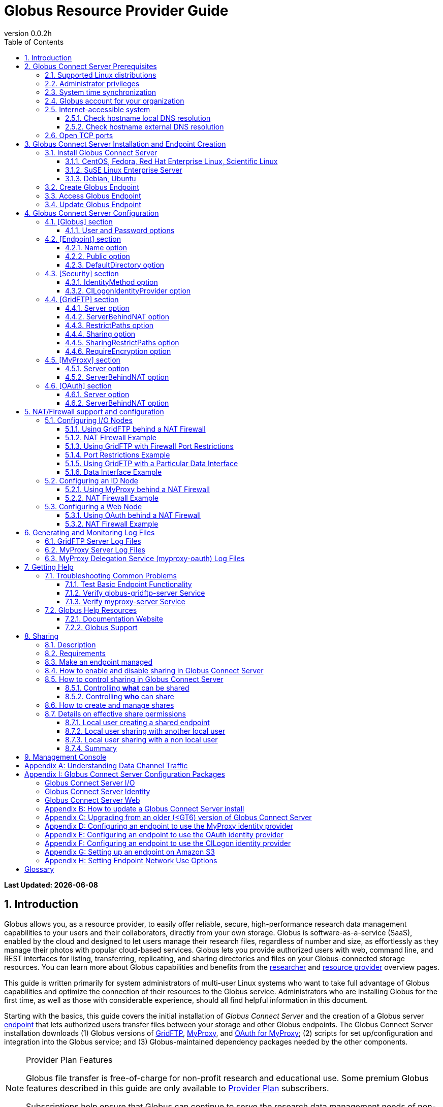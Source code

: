 = Globus Resource Provider Guide
:revnumber: 0.0.2h
:toc:
:toc-placement: manual
:toclevels: 3
:numbered:

// Define some attributes to reuse in-line
:website_url: http://www.globus.org/
:gridftp_url: http://toolkit.globus.org/toolkit/docs/latest-stable/gridftp/
:researchers_url: http://www.globus.org/researchers/
:providers_url: http://www.globus.org/providers/
:provider-plans_url: http://www.globus.org/providers/provider-plans/
:signup_url: http://www.globus.org/app/SignUp/
:transfer_url: http://www.globus.org/app/transfer/
:contact-us_url: http://www.globus.org/contact-us/

// Other sites
:myproxy_url: http://grid.ncsa.illinois.edu/myproxy/
:ec2_url: http://aws.amazon.com/ec2/
:s3_url: http://aws.amazon.com/s3/

[doc-info]*Last Updated: {docdate}*

toc::[]

== Introduction

Globus allows you, as a resource provider, to easily offer reliable, secure,
high-performance research data management capabilities to your users
and their collaborators, directly from your own storage.
Globus is software-as-a-service (SaaS), enabled by the cloud and
designed to let users manage their research files,
regardless of number and size,
as effortlessly as they manage their photos with popular cloud-based services.
Globus lets you provide authorized users with web, command line, and REST interfaces
for listing, transferring, replicating, and sharing
directories and files on your Globus-connected storage resources.
You can learn more about Globus capabilities and benefits from the
link:{researchers_url}[researcher]
and
link:{providers_url}[resource provider] overview pages.

This guide is written primarily for system administrators of multi-user Linux
systems who want to take full advantage of Globus capabilities and optimize 
the connection of their resources to the Globus service.
Administrators who are installing Globus for the first time, as well as those with
considerable experience, should all find helpful information in this
document.

Starting with the basics, this guide covers the initial
installation of
_Globus Connect Server_ and the creation of a Globus server
xref:endpoint-anchor[endpoint] that
lets authorized users transfer files between your storage and other
Globus endpoints.
The Globus Connect Server installation downloads
(1) Globus versions of 
xref:gridftp-anchor[GridFTP], 
xref:myproxy-anchor[MyProxy], and 
xref:oauth-for-myproxy-anchor[OAuth for MyProxy];
(2) scripts for set up/configuration and integration into the Globus service; 
and (3) Globus-maintained dependency packages needed by the other components.

.[go-icon-pp]#Provider Plan Features#
[NOTE]
====
Globus file transfer is free-of-charge for non-profit research and educational use.
Some premium Globus features described in this guide are only available to
link:{provider-plans_url}[Provider Plan] subscribers.

Subscriptions help ensure that Globus can
continue to serve the research data management needs of
non-profit users for many years to come.
====

== Globus Connect Server Prerequisites

[IMPORTANT]
The prerequisites listed in this section must be met before you 
begin to install Globus Connect Server on your system.
link:{contact-us_url}[Contact us] if you have problems understanding
or satisfying the prerequisites.

=== Supported Linux distributions
Globus Connect Server is currently supported on the following Linux
distributions:

- CentOS 5, 6, and 7
- Debian 6 and 7
- Fedora 19 and 20
- Red Hat Enterprise Linux 5, 6, and 7
- Scientific Linux 5, 6, and 7
- SuSE Linux Enterprise Server 11sp3
- Ubuntu 10.04 LTS, 12.04 LTS, 14.04 LTS and 14.10

=== Administrator privileges
You must have administrator (root) privileges on your system
to install Globus Connect Server;
`sudo` can be used to perform the installation.

=== System time synchronization
Your system must be running `ntpd` or another daemon for synchronizing with standard time servers.

=== Globus account for your organization
You must have a Globus xref:organization-account-anchor[organization account] 
that is distinct from your personal Globus account.

=== Internet-accessible system
Other hosts on the Internet must be able to initiate connections to the system where you will be installing Globus Connect Server.
If your system is behind a network address translation (NAT) firewall/router, you cannot use the 
default configuration to install Globus--please see the configuration instructions in 
the xref:nat_section[NAT/firewall] section.
Otherwise, perform the checks shown below to confirm that your system meets the default accessibility requirements.
If you are installing on an link:{ec2_url}[Amazon EC2] instance, 
you can skip ahead to the xref:open-tcp-ports_section[Open TCP ports] section.

Your network administrator may be able to offer assistance if you run into problems, or 
link:{contact-us_url}[contact us].

==== Check hostname local DNS resolution
Execute this command
on the system where you plan to install Globus Connect Server:
----terminal
$ hostname -f
----terminal
Confirm that a fully qualified domain name (FQDN) is returned (e.g., 'ep1.transfer.globus.org' ).

==== Check hostname external DNS resolution
Use a public DNS server operated by a different organization to
verify that the returned FQDN is publicly resolvable.
More concretely, you can use `nslookup` to check that your server's 
FQDN resolves against one of Google's public DNS servers:
----terminal
$ nslookup [input]#'ep1.transfer.globus.org'# 8.8.4.4
----terminal
If you get a message of the form '"** server can't find ep1.transfer.globus.org: NXDOMAIN"',
your system's hostname is not resolvable via public DNS and you need to 
address the issue before continuing with the installation. 


[[open-tcp-ports_section]]
=== Open TCP ports
If your system is behind a firewall, select TCP ports must be open for Globus to work.
You may need to coordinate with your network or security administrator to open the ports.

The TCP ports that must be open for the default Globus Connect Server installation, 
together with brief descriptions of each, are listed here:

- Port 2811 inbound from 184.73.189.163 and 174.129.226.69
* Used for GridFTP control channel traffic. 
- Ports 50000--51000 inbound and outbound to/from Any
* Used for GridFTP data channel traffic. 
* The use of the default port range is strongly recommended (you can read why xref:data_channel_traffic[here]).
* Data channel traffic is sent directly between endpoints--it is not relayed by the Globus service.
- Port 2223 outbound to 184.73.255.160
* Used to pull certificate information from the Globus service.
- Port 443 outbound to 174.129.226.69 and nexus.api.globusonline.org
* Used to communicate with the Globus service via its REST API.
* nexus.api.globusonline.org is a CNAME for an Amazon 
link:http://aws.amazon.com/elasticloadbalancing/[ELB]; IP addresses 
in the ELB are subject to change.
- Port 80 outbound to 192.5.186.47
* Used to pull Globus Connect Server install packages from the Globus repository.
- Port 7512 inbound from 174.129.226.69
* Used for MyProxy traffic.
* Needed if your server will run MyProxy service.
- Port 443 inbound from Any
* Used for OAuth traffic.
* Needed if your server will run OAuth service.
* OAuth traffic comes directly from clients using your OAuth service--it is not relayed by the Globus service.


[[install_section]]
== Globus Connect Server Installation and Endpoint Creation
This section covers the installation of Globus Connect Server and
the set up of a Globus server endpoint with the default configuration--the
recommended starting point for new resource providers.
You will be able to fine-tune this configuration later without doing a
reinstall.

Before continuing, it is important to confirm that the prerequisites
detailed in the link:#globus_connect_server_prerequisites[previous section]
have been met.

=== Install Globus Connect Server
Skip to the appropriate section for your Linux distribution and
follow the instructions to install Globus Connect Server
on your system.

==== CentOS, Fedora, Red Hat Enterprise Linux, Scientific Linux
First, add the Globus Connect Server repository to your package management
system:

----terminal
$ sudo curl -LOs http://toolkit.globus.org/ftppub/globus-connect-server/globus-connect-server-repo-latest.noarch.rpm
$ sudo rpm --import http://toolkit.globus.org/ftppub/globus-connect-server/RPM-GPG-KEY-Globus
$ sudo yum install globus-connect-server-repo-latest.noarch.rpm
----terminal

Next, if you are running
CentOS 5, Red Hat Enterprise Linux 5, or Scientific Linux 5,
add the additional required repository:
----terminal
$ sudo curl -LOs http://download.fedoraproject.org/pub/epel/5/i386/epel-release-5-4.noarch.rpm
$ sudo yum install epel-release-5-4.noarch.rpm
----terminal

Finally, install Globus Connect Server:
----terminal
$ sudo yum install globus-connect-server
----terminal

==== SuSE Linux Enterprise Server
First, add the Globus Connect Server repository to your package management
system:
----terminal
$ sudo curl -LOs http://toolkit.globus.org/ftppub/globus-connect-server/globus-connect-server-repo-latest.noarch.rpm
$ sudo rpm --import http://toolkit.globus.org/ftppub/globus-connect-server/RPM-GPG-KEY-Globus
$ sudo zypper install globus-connect-server-repo-latest.noarch.rpm
----terminal

Next, retrieve and install the additional required repositories:
----terminal
$ sudo zypper ar http://download.opensuse.org/repositories/Apache/SLE_11_SP3/Apache.repo
$ sudo zypper ar http://download.opensuse.org/repositories/Apache:/Modules/Apache_SLE_11_SP3/Apache:Modules.repo
$ sudo rpm --import http://download.opensuse.org/repositories/Apache/SLE_11_SP3/repodata/repomd.xml.key
$ sudo rpm --import http://download.opensuse.org/repositories/Apache:/Modules/Apache_SLE_11_SP3/repodata/repomd.xml.key
$ sudo zypper remove libapr1
----terminal

Finally, install Globus Connect Server:
----terminal
$ sudo rpm --import /etc/pki/rpm-gpg/RPM-GPG-KEY-Globus
$ sudo zypper install globus-connect-server
----terminal

==== Debian, Ubuntu
First, add the Globus Connect Server repository to your package management
system:
----terminal
$ sudo curl -LOs http://toolkit.globus.org/ftppub/globus-connect-server/globus-connect-server-repo_latest_all.deb
$ sudo dpkg -i globus-connect-server-repo_latest_all.deb
$ sudo apt-get update
----terminal

Then, install Globus Connect Server:
----terminal
$ sudo apt-get install globus-connect-server
----terminal

=== Create Globus Endpoint
Before creating your Globus server endpoint,
choose a suitable second part for your xref:endpoint-name-anchor[endpoint name]. 
Then, edit the Globus Connect Server configuration file, +/etc/globus-connect-server.conf+,
and set +Name+ to your choice (_geosciences_ in the example shown), and +Public+ to _True_.
These two changes in the +[Endpoint]+ section of the file will allow authorized users to find and access your endpoint.
----
[Endpoint]
Name = geosciences
Public = True
----

After editing the configuration file, run:
----terminal
$ sudo globus-connect-server-setup
----terminal

When prompted, enter the Globus username and password for your
xref:organization-account-anchor[Globus organization account].
When the +globus-connect-server-setup+ command completes, your Globus
endpoint is ready to be accessed by users with logins on your system.

=== Access Globus Endpoint

You (or any user on your system who has signed up for a Globus account) should now be able to 
access the Globus endpoint you just created by navigating to the Globus 
link:{transfer_url}[Transfer Files] page. 
We recommend that you confirm your endpoint is functioning properly by performing some test transfers, as described 
xref:test_basic_endpoint_functionality[here].

=== Update Globus Endpoint

The set of software components that make up Globus Connect Server are improved and released on an ongoing basis. 
To take advantage of the lastest features we encourage you to update your local installation from the Globus repository regularly. 
The steps for doing an update are found xref:update_section[here].

== Globus Connect Server Configuration

During the initial (default) installation of Globus Connect Server,
you edited two configuration options in the
+/etc/globus-connect-server.conf+ file,
the +Name+ and +Public+ options in the +[Endpoint]+ section.
You probably noticed that there are many, many other options
that can be configured.
This section of the Globus Resource Provider Guide briefly covers a few of the most commonly changed
options in the +globus-connect-server.conf+ file. After updating settings in the 
+/etc/globus-connect-server.conf+ file you must run the 
`globus-connect-server-setup` command (as root) before the settings
will take effect on your endpoint.

[NOTE]
A detailed 
description of every option can be found in the 
link:https://github.com/globus/globus-connect-server/blob/master/source/globus-connect-server.conf[globus-connect-server.conf] source file on github.

=== [Globus] section

==== +User+ and +Password+ options
These options can be used to set the username and password
of the Globus user that will be used when creating or updating
the endpoint definition.

=== [Endpoint] section

==== +Name+ option
This sets the name of the endpoint.

==== +Public+ option
This determines if the endpoint is publicly visible to all Globus users.

==== +DefaultDirectory+ option
This sets the default directory that users will be sent to when
first accessing an endpoint.

=== [Security] section

==== +IdentityMethod+ option
This option has three legal values: MyProxy, OAuth, and CILogon. For a graphical overview of the authentication flows each of these methods use, see link:https://support.globus.org/entries/27825216-Globus-Connect-Server-Authentication-Authorization-Flows[here].
If you wish to use MyProxy as your endpoint's identity method, then
you need to be sure to specify the +Server+ option in the [MyProxy]
section. If you wish to use OAuth as your endpoint's identity method, 
then you need to be sure to specify the +Server+ option in the [OAuth]
section, and may also need to specify the +Server+ option in the [MyProxy]
section if you are using MyProxy on the server to provide authentication 
for the OAuth service. If you are using CILogon, then you will also need to
specify the +CILogonIdentityProvider+ option in the [Security] section.

==== +CILogonIdentityProvider+ option
This option specifies the identity provider to use with CILogon. 
See https://cilogon.org/ for a list of valid providers. Be sure to also set "IdentityMethod=CILogon" in the [Security] section of the config file if you intend to use CILogon for your endpoint.

=== [GridFTP] section

==== +Server+ option
This option specifies the hostname of the GridFTP server. This should
match the hostname of the server except, possibly, if NAT is being used. Can
be left blank if you don't want to configure a GridFTP server on this host. If a GridFTP service is to be run on this server, then the default value of "Server = %(HOSTNAME)s" is suitable to most cases, so long as the configured hostname on the server matches the public FQDN that is going to be used for the server.

==== +ServerBehindNAT+ option
This option specifies that the server is behind a NAT firewall/router. See the xref:nat_section[NAT] section 
for details.

==== +RestrictPaths+ option
This option is used to both enable and/or disable specified file paths for all Globus users that are authorized to use this endpoint. By default, all paths are enabled for access. 

==== [go-icon-pp]#+Sharing+ option#
This is a boolean value that determines if sharing is enabled on this particular endpoint. This option is only used on a xref:managed-endpoint-anchor[managed endpoint], and will be ignored otherwise. 

==== [go-icon-pp]#+SharingRestrictPaths+ option#
This option is used to both enable and/or disable specified file paths for all Globus users that are authorized to use this xref:shared-endpoint-anchor[shared endpoint]. By default, all paths are enabled for access. NOTE: When accessing a shared endpoint through Globus, the SharingRestrictPaths option can only set further access restrictions to the endpoint owner's local unix file system permissions. Globus does not and can not override the local unix file system permissions. This option is only used on a xref:managed-endpoint-anchor[managed endpoint], and will be ignored otherwise.

==== +RequireEncryption+ option
This boolean value determines if encryption will be forced for the GridFTP server being configured on this host. Please note that, if set to True, transfers will fail if they are attempted without encryption. 

=== [MyProxy] section

==== +Server+ option
This option specifies the hostname of the MyProxy server. If you are running
the MyProxy server on this host, then this should match the hostname of this server 
except, possibly, if NAT is being used. If you are using a MyProxy server on a 
different host, then use the hostname of that host. Can be left blank if you don't 
want to configure a MyProxy server at all. If the MyProxy service for the endpoint is to be run on this server, then the default value of "Server = %(HOSTNAME)s" is suitable to most cases, so long as the configured hostname on the server matches the public FQDN that is going to be used for the server. Be sure to also set "IdentityMethod=MyProxy" in the [Security] section of the config file if you intend to use MyProxy for your endpoint.

==== +ServerBehindNAT+ option
This option specifies that the server is NATed. See the xref:nat_section[NAT] section 
for details.

=== [OAuth] section

==== +Server+ option
This option specifies the hostname of the OAuth server. If you are running
the OAuth server on this host, then this should match the hostname of this server 
except, possibly, if NAT is being used. If you are using an OAuth server on a 
different host, then use the hostname of that host. Can be left blank if you don't 
want to configure an OAuth server at all. If the OAuth service for the endpoint is to be run on this server, then the default value of "Server = %(HOSTNAME)s" is suitable to most cases, so long as the configured hostname on the server matches the public FQDN that is going to be used for the server. Be sure to also set "IdentityMethod=OAuth" in the [Security] section of the config file if you intend to use OAuth for your endpoint.

==== +ServerBehindNAT+ option
This option specifies that the server is NATed. See the xref:nat_section[NAT] section 
for details.

[[nat_section]]
== NAT/Firewall support and configuration
The Globus Connect Server package provides configuration tools for several related services to enable administrators to easily configure a Globus endpoint. The globus-connect-server.conf file controls how the services used by Globus are configured, and includes configuration options to manage firewall-related configuration of services. Each service provided by the Globus Connect Server packages may be configured separately as described below.

Note that the descriptions below include examples of Globus Connect Server service configurations only. Configuring the firewalls themselves to allow the ports and host connections is not discussed. See the xref:open-tcp-ports_section[Open TCP ports] section for a discussions of 
the ports used by Globus Connect Server.

=== Configuring I/O Nodes
Globus Connect Server I/O nodes provide a GridFTP service to Globus. Options related to firewalls in the [GridFTP] section of the configuration file are: Server, ServerBehindNAT, IncomingPortRange, OutgoingPortRange, and DataInterface.

By default, Globus Connect Server configures the GridFTP server assuming that incoming TCP connections are allowed to port 2811, and the range 50000-51000 on the GridFTP server node.

==== Using GridFTP behind a NAT Firewall
To use a GridFTP behind a NAT firewall, set the Server option to the public name of the GridFTP server, and set the ServerBehindNAT option to True. This causes globus-connect-server-io-setup to generate GridFTP configuration for the node even if the Server name doesn't match the node's local hostname. This requires that the GridFTP server is visible from Globus at the address associated on the public internet with the name that is the Server value.

==== NAT Firewall Example
As an example, this configures the GridFTP server to run on the current host, using public-gridftp.example.org as its public name and listening on port 22811 instead of the default 2811. In order for this to work, the NAT firewall must allow connections to TCP port 22811 and the range 50000-51000 on the I/O node. By default, the Server name is used to construct the data interface name as well, but this behavior can be changed (see Using GridFTP with a Particular Data Interface).

----
[GridFTP]
Server = public-gridftp.example.org:22811
ServerBehindNAT = True
----

==== Using GridFTP with Firewall Port Restrictions
To use a GridFTP server with a firewall with incoming and/or outgoing port restrictions, use the IncomingPortRange and OutgoingPortRange configuration options. The former restricts the TCP port range that the GridFTP server listens on for ephemeral connections to a port range. The OutgoingPortRange restricts the TCP source port range that the GridFTP server uses when creating outgoing data connection sockets. For both of these items, the syntax of the port range is startport,endport (e.g., 50000,51000).

==== Port Restrictions Example
As an example, this configures the GridFTP server to listen for TCP connections on ports from 4000 to 5000 instead of the default 50000 to 51000. This will require configuration on the firewall to allow those ports to connect directly to the I/O node.

----
[GridFTP]
Server = public-gridftp.example.org:22811
IncomingPortRange = 4000,5000
----

==== Using GridFTP with a Particular Data Interface
The GridFTP server can also be configured to use a different IP address for its incoming data connections by setting the DataInterface option in the configuration file. By default, the GridFTP server will use the same IP address as that associated with the Server value. This can be altered, for example, to create a limited-use endpoint that uses a high-speed interconnect between I/O resources, but is not generally accessible from the internet.

==== Data Interface Example
As an example, this configures the GridFTP server to listen for TCP data connections on gig-e.example.org.

----
[GridFTP]
Server = public-gridftp.example.org:22811
DataInterface = gig-e.example.org
----

=== Configuring an ID Node
The Globus Connect Server ID node provides a MyProxy service. This service generates short-lived credentials which are used to authenticate with the GridFTP server. Globus may be configured to access this service directly, or access it via a web-based OAuth interface. This is chosen by the presence or absence of an [OAuth] section in the globus-connect-server.conf file.

By default, the MyProxy service listens on TCP port 7512. It makes no outgoing TCP connections. Like the GridFTP servers on the I/O nodes, the [MyProxy] section contains Server and ServerBehindNAT configuration options, which function like the ones in the GridFTP section.

If the MyProxy service is not being used directly by the Globus service (that is, if a OAuth server is being used), then the MyProxy service need only be reachable by the Web node and, during initial configuration, by the I/O nodes. No other nodes will require access the MyProxy service in normal operation.

==== Using MyProxy behind a NAT Firewall
To use a MyProxy server behind a NAT firewall, set the Server option to the public name of the MyProxy server, and set the ServerBehindNAT option to True. This causes globus-connect-server-id-setup to generate MyProxy configuration for the node even if the Server name doesn't match the node's local hostname. If you are configuring an OAuth server, the Server option must be accessible from the Web node and I/O nodes (during configuration); otherwise, it must be accessible from Globus.

==== NAT Firewall Example
As an example, this configures the MyProxy server to run on the current host, using public-myproxy.example.org as its public name and listening on port 17512 instead of the default 7512. In order for this to work, the NAT firewall must allow connections to the TCP port 17512 on the ID node.

----
[MyProxy]
Server = public-myproxy.example.org:17512
ServerBehindNAT = True
----

=== Configuring a Web Node
The Globus Connect Server Web node provides OAuth service to Globus. There are a few configuration options related to firewalls in the [OAuth] section of the configuration file. These are Server and ServerBehindNAT.

Unlike the other service nodes, the Web node is somewhat less configurable, as it relies on an external Apache server to accept TCP connections. Configuring the Apache server to listen on a different TCP port is out of scope of this note. The Server value may only contain a hostname, and the port 443 (https) is used. Globus does not support OAuth servers on alternate ports.

==== Using OAuth behind a NAT Firewall
To use an OAuth server behind a NAT firewall, set the Server option to the public name of the OAuth server, and set the ServerBehindNAT option to True. This causes globus-connect-server-web-setup to generate OAuth configuration for the node even if the Server name doesn't match the node's local hostname. This requires that the OAuth server is visible from Globus at the address associated on the public internet with the name that is the Server value.

==== NAT Firewall Example
As an example, this configures the OAuth server to run on the current host, using public-oauth.example.org as its public name. In order for this to work, the NAT firewall must allow connections to TCP port 433 on the web node.

----
[OAuth]
Server = public-oauth.example.org
ServerBehindNAT = True
----

== Generating and Monitoring Log Files

[[gridftp_server_log_files]]
=== GridFTP Server Log Files

On recent versions of Globus Connect Server, the GridFTP log is located at:

`/var/log/gridftp.log`

On recent versions of Globus Connect Server, the configuration settings 
for the GridFTP log file are found at:

`/etc/gridftp.d/globus-connect-server-gridftp-logging`

On older versions of Globus Connect Server, logging for the GridFTP service is
 not enabled by default. In order to enable logging, it is necessary to specify 
the appropriate options in the GridFTP configuration files. One way to do this 
would be to create a text file named:

`/etc/gridftp.d/globus-connect-server-gridftp-logging`

Next, place the following options into the file:

----
log_single /var/log/gridftp.log
log_level ERROR,WARN
----

After saving the file, restart the GridFTP server with this command:

----terminal
$ sudo service globus-gridftp-server restart
----terminal

At this point, the GridFTP server will log all ERROR and WARN events to the
 `/var/log/gridftp.log` file. Additional details concerning logging for the 
GridFTP server are available in the `globus-gridftp-server` man page link:man/globus-gridftp-server/[here].

[[myproxy_server_log_files]]
=== MyProxy Server Log Files

By default, the MyProxy server logs events to the LOG_DAEMON facility. This 
means that, by default, MyProxy events will be found in the following locations:

*CentOS, Fedora, Red Hat Enterprise Linux, Scientific Linux:*

`/var/log/messages`

*Debian/Ubuntu:*

`/var/log/syslog`

*SuSE Linux Enterprise Server:*

`/var/log/messages`

Please note that if the logging location for the LOG_DAEMON facility has been 
changed from the default in your syslogd config, then MyProxy events may be found 
in a different location. For further details concerning MyProxy please see the
 link:http://toolkit.globus.org/toolkit/docs/latest-stable/myproxy/[MyProxy Admin Guide].

=== MyProxy Delegation Service (myproxy­-oauth) Log Files

Events for myproxy­-oauth will be logged to the apache log file directory. By 
default, this will be found at the following locations:

*CentOS, Fedora, Red Hat Enterprise Linux, Scientific Linux:*

`/var/log/httpd/`

*Debian/Ubuntu:*

`/var/log/apache2/`

*SuSE Linux Enterprise Server:*

`/var/log/apache2/`

For further info on the MyProxy Delegation Service see the 
link:https://github.com/globus/globus-toolkit/blob/globus_6_branch/myproxy/oauth/source/README.md[README].

== Getting Help

=== Troubleshooting Common Problems
This section describes some basic tests you can run when you experience problems with a transfer or an endpoint.
These tests can help you narrow down the potential causes of the issue and simplify troubleshooting. 

[[test_basic_endpoint_functionality]]
==== Test Basic Endpoint Functionality
An important verification of endpoint health is to confirm that the endpoint is able to successfully participate in transfers from and to other endpoints.
Globus maintains two test endpoints, go#ep1 and go#ep2, that are always available for users to access when checking the functionality of their own endpoints.
First, attempt to transfer the contents of the `/share/godata/` directory on the go#ep1 endpoint to your own endpoint. 
After that, attempt to transfer those same files to the `/~/` directory on the go#ep2 endpoint. 
If these tests both succeed, then your endpoint is functional and able to serve as the destination and the source of transfers. 
For more detailed instructions on how to use the Globus service to transfer files, see link:https://www.globus.org/researchers/getting-started[here].

==== Verify globus-gridftp-server Service 
Another important check on servers hosting a Globus endpoint is to verify that the 
globus-gridftp-server service has properly started and is running. 
To do this, first use the `ps` command to see if there is an instance of globus-gridftp-server running:

----terminal
# ps aux | grep globus-gridftp-server
root       604  0.0  0.7  97924  7312 ?        Ss   14:18   0:00 /usr/sbin/globus-gridftp-server -c /etc/gridftp.conf -C /etc/gridftp.d -pidfile /var/run/globus-gridftp-server.pid -no-detach -config-base-path /
----terminal

If you do not see an instance of globus-gridftp-server running, then the service has not started. You can try to start it by executing the `globus-connect-server-setup` command and then checking to see if an instance of globus-gridftp-server appears in the `ps` output. If you still don't see an instance of globus-gridftp-server running after issuing the `globus-connect-server-setup` command, you can take a look in the xref:gridftp_server_log_files[logs] for clues as to what might be wrong.

If there is an instance of globus-gridftp-server running, you can then check to see if you can connect to it locally via the `telnet` command: 

----terminal
# telnet 127.0.0.1 2811
Trying 127.0.0.1...
Connected to 127.0.0.1.
Escape character is '^]'.
220 ip-172-31-31-13.us-west-2.compute.internal GridFTP Server 7.26 (gcc64, 1433516164-85) [Globus Toolkit 6.0.1428430525 GCS-4.0.18] ready.
----terminal

If there is an instance of globus-gridftp-server running, but you can't connect locally, then there is probably a local firewall rule on the server that is interfering with your attempt to connect.

If you are successful with the local telnet connection, then try telnet again using the public FQDN associated with your server and see if that works. If you're not able to connect when using the public FQDN, then you may have a firewall issue or a name resolution issue that is preventing you from being able to connect properly.

==== Verify myproxy-server Service 
Another important check on servers hosting a Globus endpoint that use MyProxy for endpoint authentication is to verify that the 
myproxy-server service has properly started and is running. 
Note that not all endpoints use the MyProxy service, so this check is only useful if your endpoint uses MyProxy for endpoint authentication.
To run this check, first use the `ps` command to see if there is an instance of myproxy-server running:


----terminal
# ps aux | grep myproxy-server
root       602  0.0  0.1 110812  1112 ?        S    14:18   0:00 /usr/sbin/myproxy-server -s /var/lib/myproxy -c /var/lib/globus-connect-server/myproxy-server.conf -s /var/lib/globus-connect-server/myproxy-ca/store
----terminal

If you do not see an instance of myproxy-server running, then the service has not started. You can try to start it by executing the `globus-connect-server-setup` command and then checking to see if an instance of myproxy-server appears in the `ps` output. If you still don't see an instance of myproxy-server running after using the `globus-connect-server-setup` command, you can take a look in the xref:myproxy_server_log_files[logs] for clues as to what might be wrong.

If there is an instance of myproxy-server running, you can then check to see if you can connect to it locally via the `telnet` command:

----terminal
# telnet 127.0.0.1 7512
Trying 127.0.0.1...
Connected to 127.0.0.1.
Escape character is '^]'.
type something here and hit enter
VERSION=MYPROXYv2
RESPONSE=1
ERROR=authentication failed
Connection closed by foreign host.
----terminal

If there is an instance of myproxy-server running, but you can't connect locally, then there is probably a local firewall rule on the server that is interfering with your attempt to connect. 

If you are successful with the local telnet connection, then try telnet again using the public FQDN associated with your server and see if that works. If you're not able to connect when using the public FQDN, then you may have a firewall issue or a name resolution issue that is preventing you from being able to connect properly.

[[globus_help_resources]]
=== Globus Help Resources

==== Documentation Website
This website (link:https://docs.globus.org[docs.globus.org]) contains a wealth of information about configuring and using the Globus service. Many common issues can be resolved quickly by browsing our link:../faq[frequently asked questions] and reading the relevant guides and link:../how-to[how-to's]. We recommend consulting these resources first when looking for fast resolution to any issue you are having with the Globus service. 

==== Globus Support
Questions or issues that pertain to 
Globus Connect Server installation
or to any client or service that is 
used in the Globus software-as-a-service (SaaS) or platform-as-a-service (PaaS) offering
can be directed to the Globus support team by submitting a 
link:{contact-us_url}[ticket].
link:{provider-plans_url}[Provider Plan] subscriptions include a guaranteed support service level.

When submitting a link:{contact-us_url}[ticket] for an issue with Globus Connect Server, please 
include the endpoint name, a description of your issue, and screenshot/text 
dumps of any errors you are seeing.
Please also include the output of the following commands, run as root, 
from the server hosting the GCS endpoint:

----terminal
uname -a
ifconfig
ping $(hostname -f)
cat /etc/issue
cat /etc/gridftp.d/*
cat /etc/gridftp.conf
globus-gridftp-server --version
grep -v "\^$\|^;" /etc/globus-connect-server.conf
----terminal

[[sharing_section]]
== Sharing
=== Description
Sharing makes it easier for an endpoint's users to grant and control access to their data stored on the endpoint. A more detailed description of the benefits and features of sharing can be found link:https://www.globus.org/data-sharing[here].

To illustrate let's consider a case in which Adam, who is employed by ABC University and is the admin of the abcu#ep1 endpoint, wants to enable sharing on his endpoint for some of his users - such as Bob, Sue, etc. - so as to allow them to share with their collaborators (e.g. Ann) who do not have local accounts.  In this case, Adam has decided that he wants to allow users to share out of the "globus" directory in their home directory and nowhere else.

=== Requirements
Sharing can only be enabled on a link:http://docs.globus.org/resource-provider-guide/#managed-endpoint-anchor[managed endpoint]. Only organizations with a link:https://www.globus.org/providers/provider-plans[Provider Plan] are able to create managed endpoints.

For Adam to be able to enable sharing on his abcu#ep1 endpoint he will first need to be sure that ABC University has a provider plan with Globus.

=== Make an endpoint managed
Instructions for how an organization with a provider plan can promote an existing endpoint to managed status can be found link:https://docs.globus.org/faq/subscriptions/#how_do_i_convert_an_existing_endpoint_into_a_managed_endpoint[here].

After ensuring that ABC University has a provider plan with Globus, Adam will
next need to make his endpoint managed. To do this he will log in to the Globus
CLI server using the "abcu" Globus account (instructions for how to do this can
be found link:http://docs.globus.org/cli/[here]) and he will then execute the following command:

----terminal
$ endpoint-modify --managed-endpoint abcu#ep1
----terminal

=== How to enable and disable sharing in Globus Connect Server
To enable sharing on a managed endpoint, "Sharing = True" must be set in the [GridFTP] section of the /etc/globus-connect-server.conf file. Once this option is set, and the globus-connect-server-setup command is run to effect the configuration change, a managed endpoint will have sharing enabled. Similarly, setting "Sharing = False" will disable sharing on the endpoint. Note: This configuration option will have no effect on an endpoint that is not managed.
Looking back to our use case with Adam, he will next need to log in (as root) to the server hosting the abcu#ep1 endpoint. He will then edit the /etc/globus-connect-server.conf file so as to set "Sharing = True" in the [GridFTP] section.

=== How to control sharing in Globus Connect Server
==== Controlling *what* can be shared
It is possible to control which file system paths on the endpoint are allowed for sharing via the "SharingRestrictPaths" option, which is also in the [GridFTP] section of the /etc/globus-connect-server.conf file. Remember, after making changes to the /etc/globus-connect-server.conf file it is necessary to run the ‘globus-connect-server-setup' command before those changes will take effect. Additional details about these configuration options can be found xref:gridftp_section[here] and also in the link:https://github.com/globus/globus-connect-server/blob/master/source/globus-connect-server.conf[globus-connect-server.conf] file itself.

==== Controlling *who* can share
Recall that our use case with Adam required that sharing be enabled for only certain users. At this point sharing is enabled for all users on the server hosting the abcu#ep1 endpoint. By editing the SharingUsersAllow, SharingGroupsAllow, SharingUsersDeny, and SharingGroupsDeny options in the [GridFTP] section of the /etc/globus-connect-server.conf file, Adam can restrict which local users on the server are allowed to create shares on the abcu#ep1 endpoint. By default, when no value is set for any of these options, GCS will allow sharing for all local user accounts. Any users or groups listed in the SharingGroupsDeny or SharingUsersDeny options will not be allowed to share. If any value is set for SharingUsersAllow or SharingGroupsAllow, then only users and groups explicitly listed in these options will be allowed to share.

[NOTE]
Any user who is listed in both the SharingUsersAllow and SharingUsersDeny options, or that has a group memberships such that the user is covered by both the SharingGropsAllow and SharingGroupsDeny options, will not be allowed to share.

Since Adam only wants to allow certain users to be able to share, he has decided to create a local unix group on his system and adds the users he wants to allow to share to that unix group. Adam thus creates the globus_sharing_allow unix group and then adds Bob's local user account to that group. Adam then edits his /etc/globus-connect-server.conf file and sets "SharingGroupsAllow = globus_sharing_allow". Adam next runs the globus-connect-server-setup command so that his configuration changes will take effect. With this change made, now all users who are members of the globus_sharing_allow group - such as Bob - will be able to share. Sue, who Adam has not yet added to the globus_sharing_allow group, is still unable to share. To address this, Adam adds Sue's local user account to the globus_sharing_allow group and Sue is then able to share. 

=== How to create and manage shares
Instructions for how to create and manage access to a share on a managed endpoint can be found link:../how-to/share-files/[here].

=== Details on effective share permissions
The share permissions you grant to a Globus user are just one part of the puzzle in determining that user's actual level of access to a shared endpoint. To accurately determine the effective permissions that a user will have to a share we must also consider local file system permissions. In the case of a shared endpoint, all users accessing the share have the same local file system permissions as the local user that was used to activate on the endpoint to create the share. When considering the effective permissions that a user has to a share, it is important to remember that the most restrictive of the Globus permissions and the local file system permissions will determine access.

==== Local user creating a shared endpoint

To illustrate with an example, let's consider Bob who wants to create a share on endpoint abcu#ep1. Bob has a local account on the server hosting abcu#ep1 with username of bob_local. Bob's Globus account is bob_globus. When Bob wants to create his share hosted by abcu#ep1, he will log into the Globus website using his bob_globus credentials. He will then activate on the abcu#ep1 endpoint using his bob_local credentials. At that point, Bob can create his share. Let's say Bob creates a share named bob_globus#myshare, which points to the /home/bob_local/globus directory. Now, Bob can assign share permissions to other users that he wants to have access to his share. He can give Globus users read or write permissions to the share as he desires. 

==== Local user sharing with another local user

Let's say that Bob gives Sue - who has a Globus account of sue_globus and a local account of sue_local - read and write access to the share. Now, if Sue wants to access the bob_local#myshare share, she will log into the Globus website using her sue_globus credentials. At this point, Sue's ability to access the bob_local#myshare share depends on both the share permissions that Bob granted the sue_globus Globus user to the share, as well as the file system permissions that the local bob_local account has to the file system that the share points to. Even if Sue has read and write access at the share level, she still won't - for example - be able to write to the share if the bob_local local user doesn't have write permissions at the file system level in the file system space that the share points to. Notice that the permissions (or lack thereof) for the sue_local account played no role in determining Sue's access to the share. 

==== Local user sharing with a non local user

Along the same lines let's consider what happens when Bob grants share access to Ann, who has a Globus account of ann_globus - and no local account on the server. For this example let's say that Bob grants the ann_globus account read and write access to the bob_local#myshare share - which are the same permissions that he granted Sue. As sue_globus and ann_globus have identical share permissions, they now have identical levels of access to the share. 

==== Summary

To sum up, both the share permissions granted to a Globus user, as well as the file system rights of the local user that the Globus user (who owns the share) activated on the endpoint with when the share was created, must be taken into account when determining effective permissions to a share. 

== [go-icon-pp]#Management Console#
The management console, available on xref:managed-endpoint-anchor[managed endpoints], 
provides a graphical web interface that can be used to monitor endpoint activity and to 
identify and troubleshoot faults that may indicate underlying infrastructure issues. 
An organization's link:{provider-plans_url}[Provider Plan] 
support contact(s) decide who has access to the management console. 

You can read about the details and benefits of the management console link:../management-console-guide/[here].

:numbered!:

[appendix]
[[data_channel_traffic]]
== Understanding Data Channel Traffic
The data channel is where Globus Connect Server actually transmits the data that is 
being moved between endpoints. The default port range used for data channel connections 
is TCP 50000 to 51000. We strongly recommend that all endpoints be configured to use the 
default data port range, as this will provide maximum compatibility with other
endpoints that are also configured to use the default data port range and have
their firewall rules configured to allow traffic in this range. If your endpoint 
uses a non-default data port range, then you are - in effect - requiring other 
sites to potentially have to create additional firewall rules in order to be able
to communicate properly with your endpoint. Many sites will not want to do this, 
which will thus limit the ability of your endpoint to interoperate with the majority 
of endpoints which are configured to use the default port range. 

If two endpoints (ep1 and ep2) are to be able to successfully conduct
transfers, then those endpoints must each be able to connect to each other
in their configured data port ranges. For example, consider the following:

Globus Connect Server ep1 uses data port range 40000 to 41000 

Globus Connect Server ep2 uses data port range 50000 to 51000

When two Globus Connect Server endpoints attempt to conduct a transfer, the endpoint 
that will be the recipient in that transfer picks out a port (or ports) in its configured 
data port range that it will listen on to receive the the transfer from the sender endpoint. 
This port value gets communicated back from the receiver endpoint to the sender endpoint 
via GridFTP control channel data mediated by the Globus service, which both the sender and 
recipient are listening to on port 2811. Once the sender endpoint receives the data port 
range info for the recipient endpoint, it then initiates an outbound connection to the 
recipient to that port (or ports) on the recipient to conduct the actual data transfer. 

To illustrate, consider the case of ep1 and ep2 mentioned above. If ep1 wanted to send ep2 a 
file, then ep2 would pick out a port (or ports) in its configured data port range of 50000 to 
51000. For the sake of example let's say that port 50021 has been chosen. This value would 
then get communicated from ep2 to ep1, via the Globus service through the GridFTP control channel 
that both ep1 and ep2 are listening to. At that point, ep1 would then initiate a 
connection out to port 50021 on ep2. 

To further illustrate, consider again the case of ep1 and ep2 mentioned above. If ep2 wanted 
to send ep1 a file, then ep1 would pick out a port (or ports) in its configured data port 
range of 40000 to 41000. For the sake of example let's say that port 40331 has been chosen. 
This value would then get communicated from ep1 to ep2, via the Globus service through the GridFTP 
control channel that both ep1 and ep2 are listening to. At that point, ep2 would 
then initiate a connection out to port 40331 on ep1.

It is also important to consider what happens in cases where one endpoint is a Globus Connect 
Server endpoint and the other endpoint is a Globus Connect Personal endpoint. In such cases, 
the Globus Connect Personal endpoint will always initiate the connection to the Globus 
Connect Server endpoint for the transfer. Thus, it will always be the Globus Connect Server 
endpoint that picks the port (or ports) on which it will listen for that connection. This is the 
case irrespective of which endpoint is the sender or the recipient. As discussed previously, this 
information gets communicated from the Globus Connect Server endpoint to the Globus Connect 
Personal endpoint via the Globus service. 

After looking at the example given we can see that, in terms of firewall rules, the outbound
rules for ep1 must allow it to connect outbound to ep2 on ep2's configured data port range if 
ep1 is to be able to send files to ep2. In terms of inbound rules, the firewall rules for 
ep1 must be configured to allow it to accept inbound connections on its own configured data 
port range for it to be able to receive files from other endpoints. The firewall rules for the 
data port range of any endpoint will be similar, and must allow outbound connections to the 
configured data port range of a remote endpoint for the local endpoint to be able to send files to 
the remote endpoint, and must allow inbound connections to the configure data port range of the 
local endpoint for that endpoint to be able to receive files from other endpoints.

As illustrated, an endpoint must be able to receive inbound connections on its own configured 
data port range, as well as be able to make outbound connections to the data port range of any 
endpoint it wishes to communicate with. If all Globus Connect Server admins pick their own 
custom port ranges, then this quickly leads to a situation in which site firewall policies 
become littered with custom rules for these various port ranges and endpoints. However, if 
everyone uses the default data port range, then firewall rules are much more predictable and 
manageable. It is for this reason that we recommend that everyone use the default data port 
range for their endpoint. Those who use a custom data port range may find that they have 
problems with their endpoint being able to communicate with other endpoints, for the reasons 
detailed above. Those using custom data port ranges may also find that the admins of other 
sites and endpoints may not be willing to set up custom firewall rules to accommodate custom 
data port range choices.

[appendix]
== Globus Connect Server Configuration Packages
Globus Connect Server is delivered as a set of packages that may be used to configure and update services for use on a Globus endpoint. The most commonly used package is globus-connect-server. It is used to configure all services for a Globus endpoint on a server and creates configuration files for the various services based on a common Globus endpoint configuration file. Using the default configuration file will configure and enable all services needed to create a single-server endpoint (see configuration file example link:https://github.com/globus/globus-connect-server/blob/master/source/globus-connect-server.conf[here]).

The configuration file is parsed by globus-connect-server-setup (man page link:http://globus.github.io/globus-connect-server/globus-connect-server-setup.html[here]), which is run when an endpoint is initially created or its configuration is updated. This file is also parsed by globus-connect-server-cleanup (man page link:http://globus.github.io/globus-connect-server/globus-connect-server-cleanup.html[here]), which is run when it is desired to clean up the old endpoint configuration on the server. Both of these commands work by calling various component scripts that are sub-packages of the globus-connect-server package.

In addition to the consolidated globus-connect-server package, there are sub-packages, each with their own configuration programs which operate on the Globus Connect Server configuration file. Each sub-package operates on one of the services as described below, and depends on the packages needed to configure that service. The sub-packages are:

- globus-connect-server-io may be used to install a Globus GridFTP server that implements a file transfer service.
- globus-connect-server-id may be used to install a Globus MyProxy server that implements an identity provider service.
- globus-connect-server-web may be used to install a MyProxy OAuth server that integrates the MyProxy service with a branded web interface.

Installing one of these sub-packages does not configure the services. The administrator must run the setup program associated with that package in order to actually do the configuration. Likewise, when one of the sub-packages is removed, it does not disable the service that it was used to configure; this is done by running the cleanup program associated with the sub-package.

=== Globus Connect Server I/O

The *globus-connect-server-io* package configures a GridFTP server. The main actions executed by this package during setup and cleanup are described below. This package depends on the authorization callouts, MyProxy (client side) programs, and the GridFTP server program.

globus-connect-server-io-setup (link to man page link:http://globus.github.io/globus-connect-server/globus-connect-server-io-setup.html[here])

- Fetch a certificate from the Globus Connect CA and write GridFTP configuration to use it
- Write GridFTP configuration to enable sharing (note: sharing may only be enabled on managed endpoints with a valid 
link:{provider-plans_url}[Provider Plan] subscription)
- Fetch MyProxy trust roots (if configured to use a MyProxy server)
- Write GridFTP configuration for authorization callouts
* If using CILogon, install CILogon CA and CRLs in the globus-connect-server certificate directory and add a cron job to refresh the CRL
* If using a remote MyProxy server, fetch the MyProxy service certificate and trust roots and install them into the globus-connect-server certificate directory
- (Re)start the GridFTP server
- Enable the GridFTP server to start on reboots
- Bind the GridFTP server to a Globus endpoint

globus-connect-server-io-cleanup (link to man page link:http://globus.github.io/globus-connect-server/globus-connect-server-io-cleanup.html[here])

- Remove Globus Connect CA certificate if used
- Remove GridFTP service configuration
- Remove the Globus endpoint binding
- Remove CILogon CRL cron job
- Stop the GridFTP service
- Disable the GridFTP service

Please see the command line tools for managing an I/O node configuration for more information.

=== Globus Connect Server Identity

The *globus-connect-server-id* package is used to configure a MyProxy identity service. This service can be configured as an identity provider using system passwords or as a certificate store for certificates generated elsewhere. The default configuration method for Globus Connect Server is as an identity provider. As an identity provider it will generate short-lived certificates for users if they are able to authenticate with their login password. As a certificate store, certificates are generated by some process outside of MyProxy and may be added to the store by the normal MyProxy Commands. This package depends on the MyProxy server and globus-simple-ca.

globus-connect-server-id-setup (link to man page link:http://globus.github.io/globus-connect-server/globus-connect-server-id-setup.html[here])

- Fetch a certificate from the Globus Connect CA and write MyProxy server configuration to use it
- Set up the MyProxy CA if acting as an identity provider
- (Re)start the MyProxy server
- Enable the MyProxy server to start on reboots

globus-connect-server-id-cleanup (link to man page link:http://globus.github.io/globus-connect-server/globus-connect-server-id-cleanup.html[here])

- Stop the MyProxy CA service
- Disable the MyProxy CA service

=== Globus Connect Server Web

The *globus-connect-server-web* package is used to configure a MyProxyOAuth identity service. This service provides a web interface to a MyProxy service, which may be running on the same node or elsewhere. This web interface may be customized by adding site-specific style sheets and images to make it conform to the look of the organization running the service.

globus-connect-server-web-setup (link to man page link:http://globus.github.io/globus-connect-server/globus-connect-server-web-setup.html[here])

- Enable mod_ssl and the default SSL site if needed
- Copy the OAuth site configuration to /etc/httpd/conf.d (rpm) or /etc/apache2/conf.d (deb)
- Restart the web server
- Enable the web server to start on reboots

globus-connect-server-web-cleanup (link to man page link:http://globus.github.io/globus-connect-server/globus-connect-server-web-cleanup.html[here])

- Disable mod_ssl and the default SSL site if we enabled it during setup
- Remove the OAuth site configuration file from /etc/httpd/conf.d or /etc/apache2/conf.d
- Restart the web server

[appendix]
[[update_section]]
=== How to update a Globus Connect Server install
The Globus team is improving the Globus Connect Server software all
the time, occasionally, you should update your software to get all the
latest bug fixes and improvements.

If you are using a version of Globus Connect Server released prior to GT 6,
then please see our upgrade instructions xref:upgrade_section[here].

If you are using a Globus Connect Server version based on GT 6 or later, then
follow these instructions to update your install:

.Red Hat Enterprise Linux, CentOS, Scientific Linux, Fedora
----terminal
$ sudo yum update globus-connect-server
----terminal

.SuSE Linux Enterprise Server
----terminal
$ sudo zypper refresh
$ sudo zypper update globus-connect-server
----terminal

.Debian, Ubuntu
----terminal
$ sudo apt-get update
$ sudo apt-get upgrade globus-connect-server
----terminal

After updating your packages, be sure to run the `globus-connect-server-setup` command (as root) to restart the services and ensure that the update takes full effect.

[appendix]
[[upgrade_section]]
=== Upgrading from an older (<GT6) version of Globus Connect Server

If you have an old Globus Connect Server install that you want to upgrade, 
be sure to remove the old Globus Connect Server packages and config, as well 
as to delete your endpoint definition so that it can be recreated cleanly 
during the new install:

.All Distributions
----terminal
$ sudo globus-connect-server-cleanup
----terminal

After cleaning up your old endpoint definition (if appropriate) remove the old Globus packages like so:

.Red Hat Enterprise Linux, CentOS, Scientific Linux, Fedora
----terminal
$ sudo yum remove \\*globus\*
$ sudo yum remove \\*myproxy\*
----terminal

.SuSE Linux Enterprise Server
----terminal
$ sudo zypper remove \\*globus\*
$ sudo zypper remove \\*myproxy\*
----terminal

.Debian, Ubuntu
----terminal
$ sudo apt-get purge ".\*globus.\*"
$ sudo apt-get purge ".\*myproxy.*"
----terminal

Finally, ensure that you remove old config that might still be left behind after removing the packages:

.All Distributions
----terminal
$ sudo rm /etc/globus-connect-server.conf 
$ sudo rm -r /etc/grid-security 
$ sudo rm -r /var/lib/globus-connect-server
$ sudo rm /etc/gridftp.conf
----terminal

At this point, your environment is clean and you can follow the instructions 
xref:install_section[here] to put down a clean install of Globus Connect Server to recreate 
and upgrade your endpoint.

[appendix]
[[myproxy_identity_provider_section]]
=== Configuring an endpoint to use the MyProxy identity provider
To configure an endpoint to use the MyProxy identity provider, set "IdentityMethod = MyProxy" in the [Security] section of the config file and set the +Server+ option in the [MyProxy] section to the hostname of the MyProxy server to be used for the endpoint. The default settings in the +/etc/globus-connect-server.conf+ file will configure an endpoint to use MyProxy as the identity provider. If the servers on your endpoint are using NAT, then be sure to reference the xref:nat_section[NAT] section for additional configuration details.

[appendix]
[[oauth_identity_provider_section]]
=== Configuring an endpoint to use the OAuth identity provider
To configure an endpoint to use the OAuth identity provider, set "IdentityMethod = OAuth" in the [Security] section of the config file and set the +Server+ option in the [OAuth] section to the hostname of the OAuth server to be used for the endpoint. If the servers on your endpoint are using NAT, then be sure to reference the xref:nat_section[NAT] section for additional configuration details. If you wish to use OAuth then you may wish to consider these additional options as well:

- You may wish to use a CA issued ssl/tls server certificate for your web server. The exact details for setting this up will vary depending on the format that your CA provides your certificate to you in, your apache web server configuration, as well as the OS and version you are using. In all cases you'll need to edit your apache configuration to set the "SSLCertificateFile" directive to point at the cert file you were issued by your CA. You may also need to set the "SSLCertificateKeyFile" and "SSLCertificateChainFile" directives as well, depending on the format of your certificate and the instructions you received from your CA concerning how to install the cert.

- You may wish to use a custom logo or custom CSS to give your OAuth page a look and feel more consistent with your organization. You can configure a custom CSS by setting the +Stylesheet+ option in the [OAuth] section of the +/etc/globus-connect-server.conf+ file to the file containing the style sheet you wish to use. You can set a custom logo by setting the +Logo+ option in the [OAuth] section of the +/etc/globus-connect-server.conf+ file to the image file of the logo you wish to use.

[appendix]
[[cilogon_identity_provider_section]]
=== Configuring an endpoint to use the CILogon identity provider
To configure an endpoint to use the CILogon identity provider, set "IdentityMethod = CILogon" in the [Security] section of the config file and set the +CILogonIdentityProvider+ option in the [Security] section to the name of the CILogon provider to be used with the endpoint. See https://cilogon.org/ for a list of valid providers. 

An endpoint configured in this way will attempt to map the CILogon credential to a local account on the server hosting the endpoint by matching it with a local account with the same account name as provided in the InCommon eduPersonPrincipalName (ePPN) given with the CILogon credential. Organizations participating in CILogon must make certain that their Shibboleth server releases the ePPN attribute to CILogon for this to work. To check if an identity provider is supplying the ePPN check link:https://cilogon.org/secure/testidp/[here]. 

[appendix]
[[s3_setup_section]]
=== [go-icon-pp]#Setting up an endpoint on Amazon S3#
Organizations with
link:{provider-plans_url}[Provider Plan] subscriptions can set up 
link:{s3_url}[Amazon S3]-based 
endpoints.  Instructions are provided at the following link:

https://www.globus.org/amazon-web-services/s3-endpoint-configuration

[appendix]
=== Setting Endpoint Network Use Options
Globus transfer uses configured network use levels and location of an endpoint to determine performance parameters to set on transfers against the endpoint. Administrators of endpoint may override the default values to best suit their deployment and needs. The configuration settings from source and destination endpoints are used to determine the concurrency and parallelism options used for a given transfer, thus leveraging the available transfer capacity, without overwhelming smaller capacity endpoints during transfers with larger capacity endpoints. 

The location parameter is used to determine the distance and hence expected latency between the two endpoints, and is used in the automatic tuning of the transfers. By default the value of location parameter is automatically determined by Globus, but can be set by the endpoint administrator to explicit coordinates (in decimal degrees). This parameter cannot be set for S3 endpoints or shared endpoints. 

Network use is set to “Normal” level by default. An administrator of a managed endpoint can set the network use levels for transfers against their endpoint. Endpoints that have multiple physical servers, and good end to end connectivity (network and storage) can set higher network use to ensure that Globus uses the bandwidth available, while smaller deployments can set this to lower levels.

Three preset options are provided for the endpoint administrator, which have the following values:

[options="header"]
|=========================
|Option |Value
|Minimal |MaxConcurrency = 1

PreferredConcurrency = 1

MaxParallelism = 1

PreferredParallelism = 1
|Normal (Default) |MaxConcurrency = number of servers * 4

PreferredConcurrency = number of servers * 2

MaxParallelism = 8

PreferredParallelism = 4
|Aggressive |MaxConcurrency = number of servers * 8

PreferredConcurrency = number of servers * 4

MaxParallelism = 16

PreferredParallelism = 4
|=========================

*Note:* S3 endpoints do not support parallelism options, only concurrency. 

In addition to above, an administrator can choose the "Custom" option that lets them set absolute values for both concurrency and parallelism. All these options have a limit of 64 for MaximumConcurrency and MaximumParallelism. These values can be modified by using the —network-use option on endpoint-modify command in the Globus CLI. 

For a given transfer, the concurrency is calculated as the smallest value across the MaximumConcurrency values of both endpoints, and the maximum of the PreferredConcurrency of both endpoints. Parallelism is also calculated similarly, with an additional consideration for transfers with high latency (trans-oceanic transfers) where the parallelism is set to minimum of the Maximum Parallelism value set for both endpoints.

[glossary]
== Glossary
[[access-manager-anchor]]Access Manager::
  The access manager role grants the ability to control read and/or write access permissions for 
  other Globus users on a shared endpoint. You can read a more in-depth discussion link:https://globus.org/blog/access-manager-role-shared-endpoints[here].
[[endpoint-anchor]]Endpoint::
  This is general term used to refer to a specific service that Globus can use to perform 
  file transfers and other functions. For example:
* I transferred files to the endpoint
* I created a share for you on the endpoint
* The endpoint's file system is fast
[[endpoint-definition-anchor]]Endpoint Definition::
  This term refers to the metadata about the endpoint, stored as an object in the 
  Globus.org database, used to simplify using and referring to the 
  xref:endpoint-anchor[endpoint] for 
  users. Examples of such metadata include the hostname, port, OAuth server, default directory, 
  etc... Much of the information in the endpoint definition is sent to Globus when the 
  globus-connect-server-setup command is run.
[[endpoint-name-anchor]]Endpoint Name::
  The name of your endpoint uniquely identifies it among all Globus endpoints 
  and allows others to search for and find your endpoint via the Globus service. A full endpoint 
  name takes the form of: ORGANIZATION_ACCOUNT_NAME#UNIQUE_SHORT_NAME.
  As indicated, the first part of an endpoint's full name is the name of the
  xref:organization-account-anchor[organization account] that was used to 
  create the endpoint. The first part of the endpoint name will be the same for all endpoints 
  in your organization. The second part of the endpoint name will be unique 
  within your organization. It is a good idea choose something that describes
  the purpose of the endpoint as the second part of the endpoint name;
  doing so makes it easier for users to find the particular endpoint they are looking for. 
  For example, if ABC University (with an organization account name of "abcu") had a geosciences-related endpoint, 
  they might name it abcu#geosciences.
[[gridftp-anchor]]GridFTP::
  GridFTP is an extension of the standard File Transfer Protocol (FTP)
  for high-speed, reliable, and secure data transfer.
  See the link:{gridftp_url}[GridFTP documents] for more information.
[[managed-endpoint-anchor]]Managed Endpoint::
  A managed endpoint is an xref:endpoint-anchor[endpoint] that is covered under a 
  link:https://www.globus.org/providers/provider-plans[provider plan] and 
  allows advanced features (like xref:sharing_section[sharing]) to be enabled. To convert an existing 
  endpoint into a managed endpoint see this link:../faq/subscriptions/#how_do_i_convert_an_existing_endpoint_into_a_managed_endpointwriteup]. 
[[myproxy-anchor]]MyProxy::
  MyProxy is open source software for managing X.509 Public Key
  Infrastructure (PKI) security credentials (certificates and private
  keys).
  See the link:{myproxy_url}[MyProxy website] for more information.
[[oauth-for-myproxy-anchor]]OAuth for MyProxy::
  OAuth for MyProxy provides an OAuth-compliant REST web interface to
  the MyProxy service for providing user certificates to Globus.
  See the 'OAuth' section of the link:{myproxy_url}[MyProxy webpage] for more
  information.
[[organization-account-anchor]]Organization Account::
  This is a regular Globus account, but it will be used for a specific purpose for you organization.  It will be used to create and manage endpoints for your organization. It is a good idea to pick an account name that is easily recognized as being associated with your endpoints, as the name of your Organization account will be the first part of the endpoint name for every endpoint created for your organization. For example, ABC University might create the organization account of "abc" or “abc”, which would allow them to create the endpoint abc#myhpcmachine in the organization account.  Please do not choose account names that correspond to copyrighted or trademarked terms unless your organization has rights to those terms. 
[[shared-endpoint-anchor]]Shared Endpoint::
  A shared endpoint enables a particular folder to be shared with other Globus users. Only 
  authorized users of a managed endpoint may create shared endpoints. One or more shared endpoints 
  may be created on a xref:managed-endpoint-anchor[managed endpoint]. The shared endpoint owner can 
  grant read/write permissions and assign the xref:access-manager-anchor[access manager] role for the shared endpoint.


